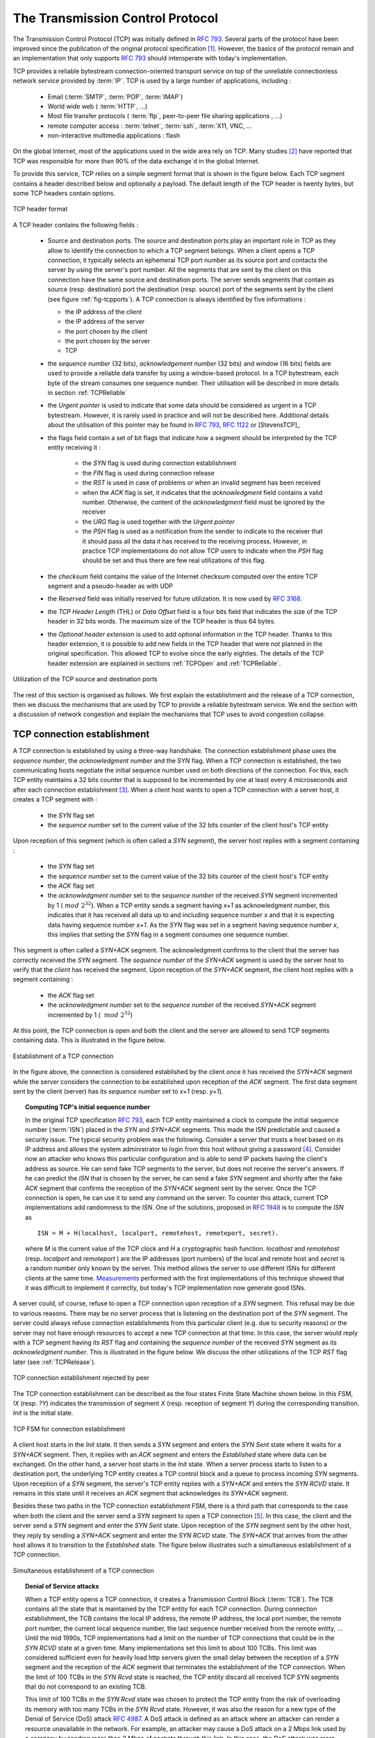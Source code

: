 .. Copyright |copy| 2010 by Olivier Bonaventure
.. This file is licensed under a `creative commons licence <http://creativecommons.org/licenses/by-sa/3.0/>`_


.. index:: TCP
.. _TCP:

The Transmission Control Protocol
#################################


The Transmission Control Protocol (TCP) was initially defined in :rfc:`793`. Several parts of the protocol have been improved since the publication of the original protocol specification [#ftcpspecs]_. However, the basics of the protocol remain and an implementation that only supports :rfc:`793` should interoperate with today's implementation.

TCP provides a reliable bytestream connection-oriented transport service on top of the unreliable connectionless network service provided by :term:`IP`. TCP is used by a large number of applications, including :

 - Email (:term:`SMTP`, :term:`POP`, :term:`IMAP`)
 - World wide web ( :term:`HTTP`, ...)
 - Most file transfer protocols ( :term:`ftp`, peer-to-peer file sharing applications , ...)
 - remote computer access : :term:`telnet`, :term:`ssh`, :term:`X11, VNC, ...
 - non-interactive multimedia applications : flash

On the global Internet, most of the applications used in the wide area rely on TCP. Many studies [#ftcpusage]_ have reported that TCP was responsible for more than 90% of the data exchange`d in the global Internet.

.. index:: TCP header
 
To provide this service, TCP relies on a simple segment format that is shown in the figure below. Each TCP segment contains a header described below and optionally a payload. The default length of the TCP header is twenty bytes, but some TCP headers contain options.

.. figure:: pkt/tcp.png
   :align: center
   :scale: 100

   TCP header format


A TCP header contains the following fields :

 - Source and destination ports. The source and destination ports play an important role in TCP as they allow to identify the connection to which a TCP segment belongs. When a client opens a TCP connection, it typically selects an ephemeral TCP port number as its source port and contacts the server by using the server's port number. All the segments that are sent by the client on this connection have the same source and destination ports. The server sends segments that contain as source (resp. destination) port the destination (resp. source) port of the segments sent by the client (see figure :ref:`fig-tcpports`). A TCP connection is always identified by five informations :

   - the IP address of the client
   - the IP address of the server
   - the port chosen by the client
   - the port chosen by the server
   - TCP

 - the `sequence number` (32 bits), `acknowledgement number` (32 bits) and `window` (16 bits) fields are used to provide a reliable data transfer by using a window-based protocol. In a TCP bytestream, each byte of the stream consumes one sequence number. Their utilisation will be described in more details in section :ref:`TCPReliable`
 - the `Urgent pointer` is used to indicate that some data should be considered as urgent in a TCP bytestream. However, it is rarely used in practice and will not be described here. Additional details about the utilisation of this pointer may be found in :rfc:`793`, :rfc:`1122` or [StevensTCP]_
 - the flags field contain a set of bit flags that indicate how a segment should be interpreted by the TCP entity receiving it : 

    - the `SYN` flag is used during connection establishment
    - the `FIN` flag is used during connection release
    - the `RST` is used in case of problems or when an invalid segment has been received
    - when the `ACK` flag is set, it indicates that the `acknowledgment` field contains a valid number. Otherwise, the content of the `acknowledgment` field must be ignored by the receiver
    - the `URG` flag is used together with the `Urgent pointer`
    - the `PSH` flag is used as a notification from the sender to indicate to the receiver that it should pass all the data it has received to the receiving process. However, in practice TCP implementations do not allow TCP users to indicate when the `PSH` flag should be set and thus there are few real utilizations of this flag. 

 - the `checksum` field contains the value of the Internet checksum computed over the entire TCP segment and a pseudo-header as with UDP
 - the `Reserved` field was initially reserved for future utilization. It is now used by :rfc:`3168`.
 - the `TCP Header Length` (THL) or `Data Offset` field is a four bits field that indicates the size of the TCP header in 32 bits words. The maximum size of the TCP header is thus 64 bytes.
 - the `Optional header extension` is used to add optional information in the TCP header. Thanks to this header extension, it is possible to add new fields in the TCP header that were not planned in the original specification. This allowed TCP to evolve since the early eighties. The details of the TCP header extension are explained in sections :ref:`TCPOpen` and :ref:`TCPReliable`.
 
.. _fig-tcpports:

.. figure:: svg/tcp-ports.png
   :align: center
   :scale: 70 

   Utilization of the TCP source and destination ports

The rest of this section is organised as follows. We first explain the establishment and the release of a TCP connection, then we discuss the mechanisms that are used by TCP to provide a reliable bytestream service. We end the section with a discussion of network congestion and explain the mechanisms that TCP uses to avoid congestion collapse.

.. Urgent pointer not discussed, rarely used, see http://www.ietf.org/id/draft-ietf-tcpm-urgent-data-00.txt for discussion, defined in :rfc:`793` and updated in :rfc:`1122`


.. _TCPOpen:

TCP connection establishment
============================

.. index:: TCP Connection establishment, TCP SYN, TCP SYN+ACK

A TCP connection is established by using a three-way handshake. The connection establishment phase uses the `sequence number`, the `acknowledgment number` and the `SYN` flag. When a TCP connection is established, the two communicating hosts negotiate the initial sequence number used on both directions of the connection. For this, each TCP entity maintains a 32 bits counter that is supposed to be incremented by one at least every 4 microseconds and after each connection establishment [#ftcpclock]_. When a client host wants to open a TCP connection with a server host, it creates a TCP segment with :

 - the `SYN` flag set
 - the `sequence number` set to the current value of the 32 bits counter of the client host's TCP entity

Upon reception of this segment (which is often called a `SYN segment`), the server host replies with a segment containing :

 - the `SYN` flag set
 - the `sequence number` set to the current value of the 32 bits counter of the client host's TCP entity
 - the `ACK` flag set
 - the `acknowledgment number` set to the `sequence number` of the received `SYN` segment incremented by 1 (:math:`~mod~2^{32}`). When a TCP entity sends a segment having `x+1` as acknowledgment number, this indicates that it has received all data up to and including sequence number `x` and that it is expecting data having sequence number `x+1`. As the `SYN` flag was set in a segment having sequence number `x`, this implies that setting the `SYN` flag in a segment consumes one sequence number.


This segment is often called a `SYN+ACK` segment. The acknowledgment confirms to the client that the server has correctly received the `SYN` segment. The `sequence number` of the `SYN+ACK` segment is used by the server host to verify that the `client` has received the segment. Upon reception of the `SYN+ACK` segment, the client host replies with a segment containing :

 - the `ACK` flag set
 - the `acknowledgment number` set to the `sequence number` of the received `SYN+ACK` segment incremented by 1 ( :math:`~mod~2^{32}`)

At this point, the TCP connection is open and both the client and the server are allowed to send TCP segments containing data. This is illustrated in the figure below. 

.. figure:: png/transport-fig-059-c.png
   :align: center
   :scale: 70 

   Establishment of a TCP connection

In the figure above, the connection is considered established by the client once it has received the `SYN+ACK` segment while the server considers the connection to be established upon reception of the `ACK` segment. The first data segment sent by the client (server) has its `sequence number` set to `x+1` (resp. `y+1`). 

.. index:: TCP Initial Sequence Number

.. topic:: Computing TCP's initial sequence number

 In the original TCP specification :rfc:`793`, each TCP entity maintained a clock to compute the initial sequence number (:term:`ISN`) placed in the `SYN` and `SYN+ACK` segments. This made the ISN predictable and caused a security issue. The typical security problem was the following. Consider a server that trusts a host based on its IP address and allows the system administrator to login from this host without giving a password [#frlogin]_. Consider now an attacker who knows this particular configuration and is able to send IP packets having the client's address as source. He can send fake TCP segments to the server, but does not receive the server's answers. If he can predict the `ISN` that is chosen by the server, he can send a fake `SYN` segment and shortly after the fake `ACK` segment that confirms the reception of the `SYN+ACK` segment sent by the server. Once the TCP connection is open, he can use it to send any command on the server. To counter this attack, current TCP implementations add randomness to the `ISN`. One of the solutions, proposed in :rfc:`1948` is to compute the `ISN` as ::
 
  ISN = M + H(localhost, localport, remotehost, remoteport, secret).

 where `M` is the current value of the TCP clock and `H` a cryptographic hash function. `localhost` and `remotehost` (resp. `localport` and `remoteport` ) are the IP addresses (port numbers) of the local and remote host and `secret` is a random number only known by the server. This method allows the server to use different ISNs for different clients at the same time. `Measurements <http://lcamtuf.coredump.cx/newtcp/>`_ performed with the first implementations of this technique showed that it was difficult to implement it correctly, but today's TCP implementation now generate good ISNs.

 
.. index:: TCP RST

A server could, of course, refuse to open a TCP connection upon reception of a `SYN` segment. This refusal may be due to various reasons. There may be no server process that is listening on the destination port of the `SYN` segment. The server could always refuse connection establishments from this particular client (e.g. due to security reasons) or the server may not have enough resources to accept a new TCP connection at that time. In this case, the server would reply with a TCP segment having its `RST` flag and containing the `sequence number` of the received `SYN` segment as its `acknowledgment number`. This is illustrated in the figure below. We discuss the other utilizations of the TCP `RST` flag later (see :ref:`TCPRelease`).

.. figure:: png/transport-fig-061-c.png
   :align: center
   :scale: 70 

   TCP connection establishment rejected by peer

The TCP connection establishment can be described as the four states Finite State Machine shown below. In this FSM, `!X` (resp. `?Y`) indicates the transmission of segment `X` (resp. reception of segment `Y`) during the corresponding transition. `Init` is the initial state. 

.. figure:: png/transport-fig-063-c.png
   :align: center
   :scale: 70 

   TCP FSM for connection establishment

A client host starts in the `Init` state. It then sends a `SYN` segment and enters the `SYN Sent` state where it waits for a `SYN+ACK` segment. Then, it replies with an `ACK` segment and enters the `Established` state where data can be exchanged. On the other hand, a server host starts in the `Init` state. When a server process starts to listen to a destination port, the underlying TCP entity creates a TCP control block and a queue to process incoming `SYN` segments. Upon reception of a `SYN` segment, the server's TCP entity replies with a `SYN+ACK` and enters the `SYN RCVD` state. It remains in this state until it receives an `ACK` segment that acknowledges its `SYN+ACK` segment.

Besides these two paths in the TCP connection establishment FSM, there is a third path that corresponds to the case when both the client and the server send a `SYN` segment to open a TCP connection [#ftcpboth]_. In this case, the client and the server send a `SYN` segment and enter the `SYN Sent` state. Upon reception of the `SYN` segment sent by the other host, they reply by sending a `SYN+ACK` segment and enter the `SYN RCVD` state. The `SYN+ACK` that arrives from the other host allows it to transition to the `Established` state. The figure below illustrates such a simultaneous establishment of a TCP connection.

.. figure:: png/transport-fig-062-c.png
   :align: center
   :scale: 70 

   Simultaneous establishment of a TCP connection


.. index:: SYN cookies, Denial of Service

.. topic:: Denial of Service attacks

 When a TCP entity opens a TCP connection, it creates a Transmission Control Block (:term:`TCB`). The TCB contains all the state that is maintained by the TCP entity for each TCP connection. During connection establishment, the TCB contains the local IP address, the remote IP address, the local port number, the remote port number, the current local sequence number, the last sequence number received from the remote entity, ... Until the mid 1990s, TCP implementations had a limit on the number of TCP connections that could be in the `SYN RCVD` state at a given time. Many implementations set this limit to about 100 TCBs. This limit was considered sufficient even for heavily load http servers given the small delay between the reception of a `SYN` segment and the reception of the `ACK` segment that terminates the establishment of the TCP connection. When the limit of 100 TCBs in the `SYN Rcvd` state is reached, the TCP entity discard all received TCP `SYN` segments that do not correspond to an existing TCB. 

 This limit of 100 TCBs in the `SYN Rcvd` state was chosen to protect the TCP entity from the risk of overloading its memory with too many TCBs in the `SYN Rcvd` state. However, it was also the reason for a new type of the Denial of Service (DoS) attack :rfc:`4987`. A DoS attack is defined as an attack where an attacker can render a resource unavailable in the network. For example, an attacker may cause a DoS attack on a 2 Mbps link used by a company by sending more than 2 Mbps of packets through this link. In this case, the DoS attack was more subtle. As a TCP entity discards all received `SYN` segments as soon as it has 100 TCBs in the `SYN Rcvd` state, an attacker simply had to send a few 100s of `SYN` segments every second to a server and never reply to the received `SYN+ACK` segments. To avoid being caught, attackers were of course sending these `SYN` segments with a different address than their own IP address [#fspoofing]_. On most TCP implementations, once a TCB entered the `SYN Rcvd` state, it remained in this state for several seconds, waiting for a retransmission of the initial `SYN` segment. This attack was later called a `SYN flood` attack and the servers of the ISP named panix were among the firsts to `be affected <http://memex.org/meme2-12.html>`_ by this attack.

 To avoid the `SYN flood` attacks, recent TCP implementations do not anymore enter the `SYN Rcvd` state upon reception of a `SYN segment`. Instead, they reply directly with a `SYN+ACK` segment and wait until the reception of a valid `ACK`. This implementation trick is only possible if the TCP implementation is able to verify that the received `ACK` segment acknowedges the `SYN+ACK` segment sent earlier without storing the initial sequence number of this `SYN+ACK` segment in a TCB. The solution to solve this problem, which is known as `SYN cookies <http://cr.yp.to/syncookies.html>`_ is to compute the 32 bits of the `ISN` as follows :

   - the high order bits contain a the low order bits of a counter that is incremented slowly
   - the low order bits contain a hash value computed over the local and remote IP addresses and ports and a random secret only known to the server
   
 The advantage of the `SYN cookies`_ is that by using them, the server does not need to create a :term:`TCB` upon reception of the `SYN` segment and can still check the returned `ACK` segment by recomputing the `SYN cookie`.


.. topic:: Retransmitting the first `SYN` segment

   As IP provides an unreliable connectionless service, the `SYN` and `SYN+ACK` segments sent to open a TCP connection could be lost. Current TCP implementations start a retransmission timer when then send the first `SYN` segment. This timer is often set to a three seconds for the first retransmission and then doubles after each retransmission :rfc:`2988`. TCP implementations also enforce a maximum number of retransmissions for the initial `SYN` segment.  


.. index:: TCP Options

As explained earlier, TCP segments may contain an optional header extension. In the `SYN` and `SYN+ACK` segments, these options are used to negotiate some parameters and the utilisation of extensions to the basic TCP specification. 

.. index:: TCP MSS, Maximum Segment Size, MSS

The first parameter which is negotiated during the establishment of a TCP connection is the Maximum Segment Size (:term:`MSS`). The MSS is the size of the largest segment that a TCP entity is able to process. According to :rfc:`879`, all TCP implementations must be able to receive TCP segments containing 536 bytes of payload. However, most TCP implementations are able to process larger segments. Such TCP implementations use the TCP MSS Option in the `SYN`/`SYN+ACK` segment to indicate the largest segment that are able to process. The MSS value indicates the maximum size of the payload of the TCP segments. The client (resp. server) stores in its :term:`TCB` the MSS value announced by the server (resp. the client).

Another utilisation of the TCP options during connection establishment is to enable TCP extensions. For example, consider :rfc:`1323` (that is discussed in :ref:`TCPReliable`). :rfc:`1323` defines TCP extensions to support timestamps and larger windows. If the client supports :rfc:`1323` it adds a :rfc:`1323` option to its `SYN` segment. If the server understands this :rfc:`1323` option and wishes to use it, it replies with an :rfc:`1323` option in the `SYN+ACK` segment and the extension defined in :rfc:`1323` is used throughout the TCP connection. Otherwise, if the server's `SYN+ACK` does not contain the :rfc:`1323` option, the client is not allowed to use this extension and the corresponding TCP header options throughout the TCP connection. TCP's option mechanism is flexible and it allows to extend TCP while maintaining compatibility with older implementations.

The TCP options are encoded by using a Type Length Value format where :

 - the first byte indicates the `type` of the option.
 - the second byte indicates the total length of the option (including the first two bytes) in bytes
 - the last bytes are specific for each type of option

:rfc:`793` defines the Maximum Segment Size (MSS) TCP option that must be understood by all TCP implementations. This option (type 2) has a length of 4 bytes and contains a 16 bits word that indicates the MSS supported by the sender of the `SYN` segment. The MSS option can only be used in TCP segments having the `SYN` flag set.

:rfc:`793` also defines two special options that must be supported by all TCP implementations. The first option is `End of option`. It is encoded as a single byte having value `0x00` and can be used to ensure that the TCP header extension ends on a 32 bits boundary. The `No-Operation` option, encoded as a single byte having value `0x01`, can be used when the TCP header extension contains several TCP options that should be aligned on 32 bits boundaries. All other options [#ftcpoptions]_ are encoded by using the TLV format. 

.. note:: The robustness principle

 The handling of the TCP options by TCP implementations is one of the many applications of the `robustness principle` which is usually attributed to `Jon Postel`_ and is often quoted as `"Be liberal in what you accept, and conservative in what you send"` :rfc:`1122`

 Concerning the TCP options, the robustness principle implies that a TCP implementation should be able to accept TCP options that it does not understand, in particular in received `SYN` segments, and that it should be able to parse any received segment without crashing, even if the segment contains an unknown TCP option. Furthermore, a server should not send in the `SYN+ACK` segment or later, options that have not been proposed by the client in the `SYN` segment.

.. _TCPRelease:

TCP connection release
======================

.. index:: TCP connection release

TCP, like most connection-oriented transport protocols, supports two types of connection release :

 - graceful connection release where each TCP user can release its own direction of data transfer
 - abrupt connection release where either one user closes both directions of data transfert or one TCP entity is forced to close the connection (e.g. because the remote host does not reply anymore or due to lack of resources)

.. _TCPReset:

The abrupt connection release mechanism is very simple and relies on a single segment having the `RST` bit set. A TCP segment containing the `RST` bit can be sent for the following reasons :

 - a non-`SYN` segment was received for a non-existing TCP connection :rfc:`793`
 - by extension, some implementations respond with an `RST` segment to a segment that is received on an existing connection but with an invalid header :rfc:`3360`. This causes the corresponding connection to be closed and has caused security attacks :rfc:`4953`
 - by extension, some implementations send an `RST` segment when they need to close an existing TCP connection (e.g. because there are not enough resources to support this connection or because the remote host is considered to be unreachable). Measurements have shown that this usage of TCP `RST` was widespread [AW05]_

When an `RST` segment is sent by a TCP entity, it should contain the current value of the `sequence number` for the connection (or 0 if it does not belong to any existing connection) and the `acknowledgement number` should be set to the next expected in-sequence `sequence number` on this connection.  

.. note:: TCP `RST` wars

 .. index:: Robustness principle
 
 TCP implementers should ensure that two TCP entities never enter in a TCP `RST` war where host `A` is sending a `RST` segment in response to a previous `RST` segment that was sent by host `B` in response to a TCP `RST` segment sent by host `A` ... To avoid such an infinite exchange of `RST` segments that do not carry data, a TCP entity is *never* allowed to send a `RST` segment in response to another `RST` segment. 


The normal way of terminating a TCP connection is by using the graceful TCP connection release. This mechanism uses the `FIN` flag of the TCP header and allows each host to release its own direction of data transfer. As for the `SYN` flag, the utilisation of the `FIN` flag in the TCP header consumes one sequence number. The figure :ref:`fig-tcprelease` shows the part of the TCP FSM that is used when a TCP connection is released. 


.. _fig-tcprelease:

.. figure:: png/transport-fig-067-c.png
   :align: center
   :scale: 70 

   FSM for TCP connection release

Starting from the `Established` state, there are two main paths through this FSM.

The first path is when the host receives a segment with sequence number `x` and the `FIN` flag set. The utilisation of the `FIN` flag indicates that the byte before `sequence number` `x` was the last byte of the byte stream sent by the remote host. Once all data have been delivered to the user, the TCP entity sends an `ACK` segment whose `ack` field is set to :math:`~(x+1)~mod~2^{32}` to acknowledge the `FIN` segment. The `FIN` segment is subject to the same retransmission mechanisms as a normal TCP segment. In particular, its transmission is protected by the retransmission timer. At this point, the TCP connection enters the `CLOSE\_WAIT` state. In this state, the host can still send data to the remote host. Once all its data have been sent, it sends a `FIN` segment and enter the `LAST\_ACK` state. In this state, the TCP entity waits for the acknowledgement of its `FIN` segment. It may still retransmit unacknowledged data segments e.g. if the retransmission timer expires. Upon reception of the acknowledgement for the `FIN` segment, the TCP connection is completely closed and its :term:`TCB` can be discarded. 

The second path is when the host decides first to send a `FIN` segment. In this case, it enters the `FIN_WAIT1` state. It this state, it can retransmit unacknowledged segments but cannot send new data segments. It waits for an acknowledgement of its `FIN` segment, but may receive a `FIN` segment sent by the remote host. In the first case, the TCP connection enters the `FIN\_WAIT2` state. In this state, new data segments from the remote host are still accepted until the reception of the `FIN` segment. The acknowledgement for this `FIN` segment is sent once all data received before the `FIN` segment have been delivered to the user and the connection enters the `TIME\_WAIT` state. In the second case, a `FIN` segment is received and the connection enters the `Closing` state once all data received from the remote host have been delivered to the user. In this state, no new data segments can be sent and the host waits for an acknowledgement of its `FIN` segment before entering the `TIME\_WAIT` state.

The `TIME\_WAIT` state is different from the other states of the TCP FSM. A TCP entity enters this state after having sent the last `ACK` segment on a TCP connection. This segment indicates to the remote host that all the data that it has sent have been correctly received and that it can safely release the TCP connection and discard the corresponding :term:`TCB`. After having sent the last `ACK` segment, a TCP connection enters the `TIME\_WAIT` and remains in this state during :math:`2*MSL` seconds. During this period, the TCB of the connection is maintained. This ensures that the TCP entity that sent the last `ACK` maintains enough state to be able to retransmit this segment if this `ACK` segment is lost and the remote host retransmits its last `FIN` segment or another one. The delay of :math:`2*MSL` seconds ensures that any duplicate segments on the connection would be handled correctly without causing the transmission of a `RST` segment. Without the `TIME\_WAIT` state and the :math:`2*MSL` seconds delay, the connection release would not be graceful when the last `ACK` segment is lost. 

.. note:: TIME\_WAIT on busy TCP servers

 The :math:`2*MSL` seconds delay in the `TIME\_WAIT` state is an important operationnal problem on servers having thousands of simultaneously opened TCP connections [FTY99]_. Consider for example a busy web server that processes 10.000 TCP connections every second. If each of these connections remains in the `TIME\_WAIT` state during 4 minutes, this implies that the server would have to maintain more than 2 millions TCBs at any time. For this reason, some TCP implementations prefer to perform an abrupt connection release by sending a `RST` segment to close the connection [AW05]_ and immediately discard the corresponding :term:`TCB`. However, if the `RST` segment is lost, the remote host continues to maintain a :term:`TCB` for a connection that does not exist anymore. This optimisation reduces the number of TCBs maintained by the host sending the `RST` segment but at the cost of possibly more processing on the remote host when the `RST` segment is lost.

.. tuning timewait http://publib.boulder.ibm.com/infocenter/wasinfo/v7r0/index.jsp?topic=/com.ibm.websphere.edge.doc/cp/admingd45.htm bad idea

.. note TCP RST attacks  Explain TCP reset and the risks of attacks rfc4953

.. _TCPReliable:

TCP reliable data transfer
==========================

The original TCP data transfer mechanisms were defined in :rfc:`793`. Based on the experience of using TCP on the growing global Internet, this part of the TCP specification has been updated and improved several times, always while preserving the backward compatibility with older TCP implementations. In this section, we review the main data transfer mechanisms used by TCP. 

TCP is a window-based transport protocol that provides a bi-directionnal byte stream service. This has several implications on the fields of the TCP header and the mechanisms used by TCP. The three fields of the TCP header are :

 - `sequence number`. TCP uses a 32 bits sequence number. The `sequence number` placed in the header of a TCP segment containing data is the sequence number of the first byte of the payload of the TCP segment.
 - `acknowledgement number`. TCP uses cumulative positive acknowledgements. Each TCP segment contains the `sequence number` of the next byte that the sender of the acknowledgement expects to receive from the remote host. In theory, the `acknowledgement number` is only valid if the `ACK` flag of the TCP header is set. In practice almost all [#fackflag]_ TCP segments have their `ACK` flag set.
 - `window`. a TCP receiver uses this 16 bits field to indicate the current size of its receive window expressed in bytes.

.. index:: Transmission Control Block

.. note:: The Transmission Control Block

 For each established TCP connection, a TCP implementation must maintain a Transmission Control Block (:term:`TCB`). A TCB contains all the information required to send and receive segments on this connection :rfc:`793`. This includes [#ftcpurgent]_ :

  - the local IP address
  - the remote IP address
  - the local TCP port number 
  - the remote TCP port number
  - the current state of the TCP FSM 
  - the `maximum segment size` (MSS) 
  - `snd.nxt` : the sequence number of the next byte in the byte stream (the first byte of a new data segment that you send use this sequence number)
  - `snd.una` : the earliest sequence number that has been sent but has not yet been acknowledged
  - `snd.wnd` : the current size of the sending window (in bytes)
  - `rcv.nxt` : the sequence number of the next byte that is expected to be received from the remote host
  - `rcv.wnd` : the current size of the receive window advertised by the remote host
  - `sending buffer` : a buffer used to store all unacknowledged data
  - `receiving buffer` : a buffer to store all data received from the remote host that has not yet been delivered to the user. Data may be stored in the `receiving buffer` because either it was not received in sequence or because the user is too slow to process it  


The original TCP specification can be categorised as a transport protocol that provides a byte stream service and uses `go-back-n`. 

To send new data on an established connection, a TCP entity performs the following operations on the corresponding TCB. It first checks that the `sending buffer` does not contain more data than the receive window advertised by the remote host (`rcv.wnd`). If the window is not full, up to `MSS` bytes of data are placed in the payload of a TCP segment. The `sequence number` of this segment is the sequence number of the first byte of the payload. It is set to the first available sequence number : `snd.nxt` and `snd.nxt` is incremented by the length of the payload of the TCP segment. The `acknowledgement number` of this segment is set to the current value of `rcv.nxt` and the `window` field of the TCP segment is computed based on the current occupancy of the `receiving buffer`. The data is kept in the `sending buffer` in case it needs to be retransmitted later.

When a TCP segment with the `ACK` flag set is received, the following operations are performed. `rcv.wnd` is set to the value of the `window` field of the received segment. The `acknowledgement number` is compared to `snd.una`. The newly acknowledged data is remove from the `sending buffer` and `snd.una` is updated. If the TCP segment contained data, the `sequence number` is compared to `rcv.nxt`. If they are equal, the segment was received in sequence and the data can be delivered to the user and `rcv.nxt` is updated. The contents of the `receiving buffer` is checked to see whether other data already present in this buffer can be delivered in sequence to the user. If so, `rcv.nxt` is updated again. Otherwise, the segment's payload is placed in the `receiving buffer`.

Segment transmission strategies
-------------------------------

.. index:: Nagle algorithm

In a transport protocol such as TCP that offers a bytestream, a practical issue that was left as an implementation choice in :rfc:`793` is to decide when a new TCP segment containing data must be sent. There are two simple and extreme implementation choices. The first implementation choice is to send a TCP segment as soon as the user has requested the transmission of some data. This allows TCP to provide a low delay service. However, if the user is sending data one byte at a time, TCP woulld place each user byte in a segment containing 20 bytes of TCP header [#fnagleip]_. This is a huge overhead that is not acceptable in wide area networks. A second simple solution would be to only transmit a new TCP segment once the user has produced MSS bytes of data. This solution reduces the overhead, but at the cost of a potentially very high delay. 

An elegant solution to this problem was proposed by John Nagle in :rfc:`896`. John Nagle observed that the overhead caused by the TCP header was a problem in wide area connections, but less in local area connections where the available bandwidth is usually higher. He proposed the following rules to decide to send a new data segment when a new data has been produced by the user or a new ack segment has been received ::

  if rcv.wnd>= MSS and len(data) >= MSS :
    send one MSS-sized segment
  else
    if there are unacknowledged data:
      place data in buffer until acknowledgement has been received
    else
      send one TCP segment containing all buffered data

The first rule ensures that a TCP connection used for bulk data transfer always sends full TCP segments. The second rule sends one partially filled TCP segment every round-trip-time.
 
.. index:: packet size distribution

This algorithm, called the Nagle algorithm, takes a few lines of code in all TCP implementations. These lines of code have a huge impact on the packets that are exchanged in TCP/IP networks. Researchers have analysed the distribution of the packet sizes by capturing and analysing all the packets passing through a given link. These studies have shown several important results :

  - in TCP/IPv4 networks, a large fraction of the packets are TCP segments that contain only an acknowledgement. These packets usually account for 40-50% of the packets passing through the studied link
  - in TCP/IPv4 networks, most of the bytes are exchanged in long packets, usually packets containing up to 1460 bytes of payload which is the default MSS for hosts attached to an Ethernet network, the most popular type of LAN

The figure below provides a distribution of the packet sizes measured on a link. It shows a three-modal distribution of the packet size. 50% of the packets contain pure TCP acknowledgements and occupy 40 bytes. About 20% of the packets contain about 500 bytes [#fmss500]_ of user data and 12% of the packets contain 1460 bytes of user data. However, most of the user data is transported in large packets. This packet size distribution has implications on the design of routers as we discuss in the next chapter.

.. figure:: png/transport-fig-079-c.png
   :align: center
   :scale: 70 

   Packet size distribution in the Internet 

`Recent measurements <http://www.caida.org/research/traffic-analysis/pkt_size_distribution/graphs.xml>`_ indicate that these packet size distributions are still valid in today's Internet, although the packet distribution tends to become bimodal with small packets corresponding to TCP pure acks (40-64 bytes depending on the utilisation of TCP options) and large 1460-bytes packets carrying most of the user data. 



.. index:: large window

TCP windows
-----------

From a performance viewpoint, one of the main limitations of the original TCP specification is the 16 bits `window` field in the TCP header. As this field indicates the current size of the receive window in bytes, it limits the TCP receive window at 65535 bytes. This limitation was not a severe problem when TCP was designed since at that time high-speed wide area networks offered a maximum bandwidth of 56 kbps. However, in today's network, this limitation is not acceptable anymore. The table below provides the rough [#faveragebandwidth]_ maximum throughput that can be achieved by a TCP connection with a 64 KBytes window in function of the connection's round-trip-time 

======== ==================  
 RTT     Maximum Throughput  
======== ==================  
1 msec   524 Mbps
10 msec  52.4 Mbps
100 msec 5.24 Mbps
500 msec 1.05 Mbps
======== ==================  

To solve this problem, a backward compatible extension that allows TCP to use larger receive windows was proposed in :rfc:`1323`. Today, most TCP implementations support this option. The basic idea is that instead of storing `snd.wnd` and `rcv.wnd` as 16 bits integers in the :term:`TCB`, they should be stored as 32 bits integers. As the TCP segment header only contains 16 bits to place the window field, it is impossible to copy the value of `snd.wnd` in each sent TCP segment. Instead the header contains `snd.wnd >> S` where `S` is the scaling factor ( :math:`0 \le S \le 14`) negotiated during connection establishment. The client adds its proposed scaling factor as a TCP option in the `SYN` segment. If the server supports :rfc:`1323`, it places in the `SYN+ACK` segment the scaling factor that it uses when advertising its own receive window. The local and remote scaling factors are included in the :term:`TCB`. If the server does not support :rfc:`1323`, it ignores the received option and no scaling is applied. 

By using the window scaling extensions defined in :rfc:`1323`, TCP implementations can use a receive buffer of up to 1 GByte. With such a receive buffer, the maximum throughput that can be achieved by a single TCP connection becomes :

======== ==================  
 RTT     Maximum Throughput  
======== ==================  
1 msec   8590 Gbps
10 msec  859 Gbps
100 msec 86 Gbps
500 msec 17 Gbps
======== ==================  

These throughputs are acceptable in today's networks. However, there are already servers having 10 Gbps interfaces... Early TCP implementations had fixed receiving and sending buffers [#ftcphosts]_. Today's high performance implementations are able to automatically adjust the size of the sending and receiving buffer to better support high bandwidth flows [SMM1998]_

.. index::retransmission timer, round-trip-time, timestamp option

TCP's retransmission timeout
----------------------------

In a go-back-n transport protocol such as TCP, the retransmission timeout must be correctly set in order to achieve good performance. If the retransmission timeout expires too early, then bandwith is wasted by retransmitting segments that have been already correctly received. If the retransmission timeout expires too late, then bandwidth is wasted because the sender is idle waiting for the expiration of its retransmission timeout.

A good setting of the retransmission timeout clearly depends on an accurate estimation of the round-trip-time on each TCP connection. The round-trip-time differs between TCP connections, but may also change during the lifetime of a single connection. For example, the figure below shows the evolution of the round-trip-time  between two hosts during a period of 45 seconds.

.. figure:: png/transport-fig-070-c.png
   :align: center
   :scale: 70 

   Evolution of the round-trip-time between two hosts 


The easiest solution to measure the round-trip-time on a TCP connection is to measure the delay between the transmission of a data segment and the reception of a corresponding acknowledgement [#frttmes]_. As illustrated in the figure below, this measurement works well when there are no segment losses.

.. figure:: png/transport-fig-072-c.png
   :align: center
   :scale: 70 

   How to measure the round-trip-time ? 


However, when a data segment is lost, as illustrated in the bottom part of the figure, the measurement is ambiguous as the sender cannot determine whether the received acknowledgement was triggered by the first transmission of segment `123` or its retransmission. Using incorrect round-trip-time estimations could lead to incorrect values of the retransmission timeout. For this reason, Phil Karn and Craig Partridge proposed in [KP91]_ to ignore the round-trip-time measurements performed during retransmissions.

To avoid this ambiguity in the estimation of the round-trip-time when segments are retransmitted, recent TCP implementations rely on the `timestamp option` defined in :rfc:`1323`. This option allows a TCP sender to place two 32 bits timestamps in each TCP segment that it sends. The first timestamp, TS Value (`TSval`) is chosen by the sender of the segment. It could for example be the current value of its real-time clock [#ftimestamp]_. The second value, TS Echo Reply (`TSecr`), is the last `TSval` that was received from the remote host and stored in the :term:`TCB`. The figure below shows how the utilization of this timestamp option allows the disembiguate the round-trip-time measurement when there are retransmissions.
  
.. figure:: png/transport-fig-073-c.png
   :align: center
   :scale: 70  

   Disembiguating round-trip-time measurements with the :rfc:`1323` timestamp option 

Once the round-trip-time measurements have been collected for a given TCP connection, the TCP entity must compute the retransmission timeout. As the round-trip-time measurements may change during the lifetime of a connection, the retransmission timeout may also change. At the beginning of a connection [#ftcbtouch]_ , the TCP entity that sends a `SYN` segment does not know the round-trip-time to reach the remote host and the initial retransmission timeout is usually set to 3 seconds :rfc:`2988`. 


The original TCP specification proposed in :rfc:`793` to include two additional variables in the TCB : 

 - `srtt` : the smoothed rount-trip-time computed as :math:`srrt=(\alpha \times srtt)+( (1-\alpha) \times rtt)` where `rtt` is the round-trip-time measured according to the above procedure and :math:`\alpha` a smoothing factor (e.g. 0.8 or 0.9)
 - `rto` : the retransmission timeout is computed as :math:`rto=min(60,max(1,\beta \times srtt))` where :math:`\beta` is used to take into account the delay variance (value : 1.3 to 2.0). The `60` and `1` constants are used to ensure that the `rto` is not larger than one minute nor smaller than 1 second.
    
However, in practice, this computation for the retransmission timeout did not work well. The main problem was that the computed `rto` did not correctly take into account the variations in the measured round-trip-time. `Van Jacobson` proposed in his seminal paper [Jacobson1988]_ an improved algorithm to compute the `rto` and implemented it in the BSD Unix distribution. This algorithm is now part of the TCP standard :rfc:`2988`.

Jacobson's algorithm uses two state variables, `srtt` the smoothed `rtt` and `rttvar` the estimation of the variance of the `rtt` and two parameters : :math:`\alpha` and :math:`\beta`. When a TCP connection starts, the first `rto` is set to `3` seconds. When a first estimation of the `rtt` is available, the `srtt`, `rttvar` and `rto` are computed as ::

  srtt=rtt
  rttvar=rtt/2
  rto=srtt+4*rttvar


Then, when other rtt measurements are collected, `srtt` and `rttvar` are updated as follows :

   :math:`rttvar=(1-\beta) \times rttvar + \beta \times |srtt - rtt|`

   :math:`srtt=(1-\alpha) \times srtt + \alpha \times rtt`
 
   :math:`rto=srtt + 4 \times rttvar`

The proposed values for the parameters are :math:`\alpha=\frac{1}{8}` and :math:`\beta=\frac{1}{4}`. This allows a TCP implementation implemented in the kernel to perform the `rtt` computation by using shift operations instead of the more costly floating point operations [Jacobson1988]_. The figure below illustrates the computation of the `rto` upon `rtt` changes.


.. figure:: png/transport-fig-071-c.png
   :align: center
   :scale: 70 

   Example computation of the `rto`

 
Advanced retransmission strategies
----------------------------------

.. index:: exponential backoff
 
The default go-back-n retransmission strategy was defined in :rfc:`793`. When the retransmission timer expires, TCP retransmits the first unacknowledged segment (i.e. the one having sequence number `snd.una`). After each expiration of the retransmission timeout, :rfc:`2988` recommends to double the value of the retransmission timout. This is called an `exponential backoff`. This doubling of the retransmission timeout after a retransmission was include in TCP to deal with issues including network/receiver overload and incorrect initial estimations of the retransmission timeout. If the same segment is retransmitted several times, the retransmission timeout is doubled after every retransmission until it reaches a configured maximum. :rfc:`2988` suggests a maximum retransmission timeout of at least 60 seconds. Once the retransmission timeout reaches this configured maximum, the remote host is considered to be unreachable and the TCP connection is closed.


.. index:: delayed acknowledgements

This retransmission strategy has been refined based on the experience of using TCP on the Internet. The first refinement was a clarification of the strategy used to send acknowledgements. As TCP uses piggybacking, the easiest and less costly method to send acknowledgements is to place them in the data segments sent in the other direction. However, few application layer protocols exchange data in both directions at the same time and thus this method rarely works. For an application that is sending data segments in one direction only, the remote TCP entity returns empty TCP segments whose only useful information is their acknowledgement number. This may cause a large overhead in wide area network if a pure `ACK` segment is sent in response to each received data segment. Most TCP implementations use a `delayed acknowledgement` strategy. This strategy ensures that piggybacking is used when possible and otherwise pure `ACK` segments are sent for every second received data segments when there are no losses. When there are losses or reordering, `ACK` segments are more important for the sender and they are sent immediately :rfc:`813` :rfc:`1122`. This strategy relies on a new timer with a short delay (e.g. 50 milliseconds) and one additional flag in the TCB. It can be implemented as follows ::

  reception of a data segment:
     if pkt.seq==rcv.nxt:   # segment received in sequence
     	if delayedack : 
	   send pure ack segment
	   cancel acktimer
	   delayedack=False
	else:
	   delayedack=True
	   start acktimer
     else:			# out of sequence segment
     	send pure ack segment
        if delayedack:
	   delayedack=False
	   cancel acktimer 	   			

  transmission of a data segment:  # piggyback ack
     if delayedack:
     	delayedack=False
        cancel acktimer
 
  acktimer expiration:
     send pure ack segment
     delayedack=False

Due to this delayed acknowledgement strategy, during a bulk transfer, a TCP implementation usually acknowledges every second received TCP segment.

The default go-back-n retransmission strategy used by TCP has the advantage of being simple to implement, in particular on the receiver side, but when there are losses, a go-back-n strategy provides a lower performance than a selective repeat strategy. The TCP developpers have designed several extensions to TCP to allow it to use a selective repeat strategy while maintaining backward compatibility with older TCP implementations. These TCP extensions assume that the receiver is able to buffer the segments that it receives out-of-sequence. 

.. index:: TCP fast retransmit

The first extension that was proposed is the fast retransmit heuristics. This extension can be implemented on TCP senders and thus not require any change to the protocol. It only assumes that the TCP receiver is able to buffer out-of-sequence segments. 

From a performance viewpoint, one issue with the TCP's `retransmission timeout` is that when there are isolated segment losses, the TCP sender often remains idle waiting for the expiration of its retransmission timeouts. Such isolated losses are frequent in the global Internet [Paxson99]_.  A heuristic to deal with isolated losses without waiting for the expiration of the retransmission timeout has been included in many TCP implementations since the early 1990s. To understand this heuristic, let us consider the figure below that shows the segments exchanged over a TCP connection when an isolated segment is lost.

.. figure:: png/transport-fig-074-c.png 
   :align: center
   :scale: 70 

   Detecting isolated segment losses

As shown above, when an isolated segment is lost the sender receives several `duplicate acknowledgements` since the TCP receiver immediately sends a pure acknowledgement when it receives an out-of-sequence segment. A duplicate acknowledgement is an acknowledgement that contains the same `acknowledgement number` as a previous segment. A single duplicate acknowledgement does not necessarily imply that a segment was lost as a simple reordering of the segments may cause duplicate acknowledgements as well. Measurements  [Paxson99]_ have shown that segment reordering is frequent in the Internet. Based on these observations, the `fast retransmit` heuristics has been included in most TCP implementations. It can be implemented as follows ::

   ack arrival:
       if tcp.ack==snd.una:    # duplicate acknowledgement
       	  dupacks++
	  if dupacks==3:
	     retransmit segment(snd.una)
       else:
	  dupacks=0
	  # process acknowledgement


This heuristic requires an additional variable in the TCB (`dupacks`). Most implementations set the default number of duplicate acknowledgements that trigger a retransmission to 3. It is now part of the standard TCP specification :rfc:`2581`. The `fast retransmit` heuristics improves the TCP performance provided that isolated segments are lost and the current window is large enough to allow the sender to send three duplicate acknowledgements

The figure below illustrates the operation of the `fast retransmit` heuristic.

.. figure:: png/transport-fig-075-c.png 
   :align: center
   :scale: 70 

   TCP fast retransmit heuristics


.. index:: TCP selective acknowledgements, TCP SACK

When losses are not isolated or when the windows are small, the performance of the `fast retransmit` heuristics decreases. In such environments, it is necessary to allow a TCP sender to use a selective repeat strategy instead of the default go-back-n strategy. Implementing selective-repeat requires a change to the TCP protocol as the receiver needs to be able to inform the sender of the out-of-order segments that it has already received. This can be done by using the Selective Acknowledgements (SACK) option defined in :rfc:`2018`. This TCP option is negotiated during the establishment of a TCP connection. If both TCP hosts support the option, SACK blocks can be attached by the receiver to the segments that it sends. SACK blocks allow a TCP receiver to indicate the blocks of data that it has received correctly but out of sequence. The figure below illustrates the utilisation of the SACK blocks.

.. figure:: png/transport-fig-076-c.png 
   :align: center
   :scale: 70 

   TCP selective acknowledgements

A SACK option contains one or more blocks. A block corresponds to all the sequence numbers between the `left edge` and the `right edge` of the block. The two edges of the block are encoded as 32 bits numbers (the same size as the TCP sequence number) in a SACK option. As the SACK option contains one byte to encode its type and one byte for its length, a SACK option containing `b` blocks is encoded as a sequence of :math:`2+8 \times b` bytes. In practice, the size of the SACK option can be problematic as the optional TCP header extension cannot be longer than 44 bytes. As the SACK option is usually combined with the :rfc:`1323` timestamp extension, this implies that a TCP segment cannot usually contain more than three SACK blocks. This limitation implies that a TCP receiver cannot always place in the SACK option that it sends information about all the received blocks.

To deal with the limited size of the SACK option, a TCP receiver that has currently more than 3 blocks inside its receiving buffer must select the blocks that it places in the SACK option. A good heuristic is to put in the SACK option the blocks that have changed the most recently as the sender is likely already aware of the older blocks. 

When a sender receives a SACK option that indicates a new block and thus a new possible segment loss, it usually does not retransmit the missing segment(s) immediately. To deal with reordering, a TCP sender can use a heuristic similar to `fast retransmit` by retransmitting a gap only once it has received three SACK options indicating this gap. It should be noted that the SACK option does not supersede the `acknowledgement number` of the TCP header. A TCP sender can only remove data from its sending buffer once they have been acknowledged by TCP's cumulative acknowledgements. This design was chosen for two reasons. First, it allows the receiver to discard parts of its receiving buffer when it is running out of memory without loosing data. Second, as the SACK option is not transmitted reliably, the cumulative acknowledgements are still required to deal with losses of `ACK` segments carrying only SACK information. Thus, the SACK option only serves as a hint to allow the sender to optimise its retransmissions.

.. oldnote:: Protection agains wrapped sequence numbers
  
.. todo

.. Many researchers have worked on techniques to improve the data transfer mechanisms used by TCP. 



.. _TCPCongestion:

TCP congestion control
----------------------

In the previous sections, we have explained the mechanisms that TCP uses to deal with transmission errors and segment losses. In an heterogeneous network such as the Internet or enterprise IP networks, endsystems have very different performances. Some endsystems are highend servers attached to 10 Gbps links while others are mobile devices attached to a very low bandwidth wireless link. Despite of this huge difference in terms of performance, the mobile device should be able to efficiently exchange segments with the highend server.

.. index:: TCP self clocking

To better understand this problem, let us consider the scenario shown in the figure below where a server (`A`) attached to a `10 Mbps` link is sending TCP segments to a laptop (`C`) attached to a `2 Mbps` link.

.. figure:: svg/tcp-2mbps.png 
   :align: center
   :scale: 70 

   TCP over heterogenous links 

In this network, the TCP segments sent by the server reach router `R1`. `R1` forward the segments towards router `R2`. Router `R2` can potentially receive segments at `10 Mbps`, but it can only forward them at `2 Mbps` to host `C`.  Router `R2` contains buffers that allow it to store the packets that cannot be immediately forwarded to their destination. To understand the operation of TCP in this environment, let us consider a simplified model of this network where host `A` is attached to a `10 Mbps` link to a queue that represents the buffers of router `R2`. This queue is emptied at a rate of `2 Mbps`.


.. figure:: svg/tcp-self-clocking.png 
   :align: center
   :scale: 70 

   TCP self clocking


Let us consider that host `A` uses a window of three segments. It thus sends three back-to-back segments at `10 Mbps` and then waits for an acknowledgement. Host `A` stops sending segments when its window is full. These segments reach the buffers of router `R2`. The first segment stored in this buffer is sent by router `R2` at a rate of `2 Mbps` to the destination host. Upon reception of this segment, the destination sends an acknowledgement. This acknowledgement allows host `A` to transmit a new segment. This segment is stored in the buffers of router `R2` while it is transmitting the second segment that was sent by host `A`... Thus, after the transmission of the first window of segments, TCP sends one data segment after the reception of each acknowledgement returned by the destination [#fdelack]_ . In practice, the acknowledgements sent by the destination serve as a kind of `clock` that allows the sending host to adapt its transmission rate to the rate at which segments are received by the destination. This `TCP self-clocking` is the first mechanism that allows TCP to adapt to heterogeneous networks [Jacobson1988]_. It depends on the availability of buffers to store the segments that have been sent by the sender but have not yet been transmitted to the destination.


However, TCP is not always used in this environement. In the global Internet, TCP is used in networks where a large number of hosts send segments to a large number of receivers. For example, let us consider the network depicted below that is similar to the one discussed in [Jacobson1988]_ and :rfc:`896`. In this network, we assume that the buffers of the router are infinite to ensure that no packet is lost.

.. index:: congestion collapse

.. figure:: png/transport-fig-083-c.png 
   :align: center
   :scale: 70 

   The congestion collapse problem



If many TCP senders are attached to the left part of the network above, they all send a window full of segments. These segments are stored in the buffers of the router before being transmitted towards their destination. If there are many senders on the left part of the network, the occupancy of the buffers quickly grows. A consequence of the buffer occupancy is that the round-trip-time, measured by TCP, between the sender and the receiver increases. Consider a network where 10.000 bits segments are sent. When the buffer is empty, such a segment requires 1 millisecond to be transmitted on the `10 Mbps` link and 5 milliseconds to be the transmitted on the `2 Mbps` link. Thus, the round-trip-time measured by TCP is roughly 6 milliseconds if we ignore the propagation delay on the links. Most routers manage their buffers as a FIFO queue [#ffifo]_. If the buffer contains 100 segments, the round-trip-time becomes :math:`1+100 \times 5+ 5` milliseconds as a new segment are only transmitted on the `2 Mbps` link once all previous segments have been transmitted. Unfortunately, TCP uses a retransmission timer and performs `go-back-n` to recover from tranmission errors. If the buffer occupancy is high, TCP assumes that some segments have been lost and retransmits a full window of segments. This increases the occupancy of the buffer and the delay through the buffer... Furthermore, the buffer may store and send on the low bandwidth links several retransmissions of the same segment. This problem is called `congestion collapse`. It occured several times in the late 1980s. For example, [Jacobson1988]_ notes that in 1986, the useable bandwidth of a 32 Kbits link dropped to 40 bits per second due to congestion collapse [#foldtcp]_ !

The `congestion collapse` is a problem that faces all heterogenous networks. Different mechanisms have been proposed in the scientific literature to avoid or control network congestion. Some of them have been implemented and deployed in real networks. To understand this problem in more details, let us first consider a simple network with two hosts attached to a high bandwidth link that are sending segments to destination `C` attached to a low bandwidth link as depicted below.

.. figure:: svg/congestion-problem.png 
   :align: center
   :scale: 70 

   The congestion problem

To avoid `congestion collapse`, the hosts must regulate their transmission rate [#fcredit]_ by using a `congestion control` mechanism. Such a mechanism can be implemented in the transport layer or in the network layer. In TCP/IP networks, it is implemented in the transport layer, but other technologies such as `Asynchronous Transfert Mode (ATM)` or `Frame Relay` include congestion control mechanisms in lower layers.

.. index:: Fairness, max-min fairness

Let us first consider the simple problem of a set of :math:`i` hosts that share a single bottleneck link as shown in the example above. In this network, the congestion control scheme must achieve the following objectives [CJ1989]_ :

 #. The congestion control scheme must `avoid congestion`. in practice, this means that the bottleneck link cannot be overloaded. If :math:`r_i(t)` is the transmission rate allocated to host :math:`i` at time :math:`t` and :math:`R` the bandwidth of the bottleneck link, then the congestion control scheme should ensure that, on average, :math:`\forall{t} \sum{r_i(t)} \le R`. 
 #. The congestion control scheme must be `efficient`. The bottleneck link is usually both a shared and an expensive resource. Usually, bottleneck links are wide area links that are much more expensive to upgrade than the local area networks. The congestion control scheme should ensure that such links are efficiently used. Mathematically, the control scheme should ensure that :math:`\forall{t} \sum{r_i(t)} \approx R`.
 #. The congestion control scheme should be `fair`. Most congestion schemes aim at achieving `max-min fairness`. An allocation of transmission rates to sources is said to be `max-min fair` if :
  - no link in the network is congested 
  - the rate allocated to source :math:`j` cannot be increased without decreasing the rate allocated to a source :math:`i` whose allocation is smaller than the rate allocated to source :math:`j` [Leboudec2008]_ .  

Depending on the network, a `max-min fair allocation` may not always exist. In practice, `max-min fairness` is an ideal objective that cannot necessarily be achieved. When there is a single blottlneck link as in the example above, `max-min fairness` implies that each source should be allocated the same transmission rate.

To visualise the different rate allocations, it is useful to consider the graph shown below. In this graph, we plot on the `x-axis` (resp. `y-axis`) the rate allocated to host `B` (resp. `A`). A point in the graph :math:`(r_B,r_A)` Corresponds to a possible allocation of the transmission rates. Since there is a `2 Mbps` bottleneck link in this network, the graph can be divided in two regions. The  lower left part of the graph contains all allocations :math:`(r_B,r_A)` that are such that the bottleneck link is not congested (:math:`r_A+r_B<2`). The right border of this region is the `efficiency line`, i.e. the set of allocations that completely utilise the bottleneck link (:math:`r_A+r_B=2`). Finally, the `fairness line` is the set of fair allocations. 

.. figure:: png/transport-fig-092-c.png 
   :align: center
   :scale: 70 

   Possible allocated transmission rates

As shown in the graph above, a rate allocation may be fair but not efficient (e.g. :math:`r_A=0.7,r_B=0.7`), fair and efficient ( e.g. :math:`r_A=1,r_B=1`) or efficient but not fair (e.g. :math:`r_A=1.5,r_B=0.5`). Ideally, the allocation should be both fair and efficient. Unfortunately, maintaining such an allocation with fluctuations in the number of flows that use the network is a challenging problem. Furthermore, might be several thousands of TCP connections or more that pass through the same link [#fflowslink]_.

To deal with these fluctuations in the demand that result in fluctuations in the available bandwidth, computer networks use a congestion control scheme. This congestion control scheme should achieve the three objectives listed above. Some congestion control schemes rely on a close cooperation between the endhosts and the routers while others are mainly implemented on the endhosts with limited support from the routers. 

A congestion control scheme can be modelled as an algorithm that adapts the transmission rate (:math:`r_i(t)`) of host :math:`i` based on the feedback received from the network. Different types of feedbacks are possible. The simplest scheme is a binary feedback [CJ1989]_  [Jacobson1988]_ where the hosts simply learn whether the network is congested or not. Some congestion control schemes allow the network to regularly send an allocated transmission rate in Mbps to each host [BF1995]_. 


.. index:: Additive Increase Multiplicative Decrease (AIMD)

Let us focus on the binary feedback scheme which is today the most widely used. Intuitively, the congestion control scheme should decrease the transmission rate of a host when congestion has been detected in the network to avoid congestion collapse. Furthermore, the hosts should increase their transmission rate when the network is not congested. Otherwise, the hosts would not be able to efficiently utilise the network. The rate allocated to each host fluctuates with time depending on the feedback received from the network. The figure below illustrates the evolution of the transmission rates allocated to two hosts in our simple network. Initially, two hosts have a low allocation, but this is not efficient. The allocations increase until the network becomes congested. At this point, the hosts decrease their transmission rate to avoid congestion collapse. If the congestion control scheme works well, after some time the allocations should become both fair and efficient.

.. figure:: png/transport-fig-093-c.png 
   :align: center
   :scale: 70 

   Evolution of the transmission rates 


Various types of rate adaption algorithms are possible. `Dah Ming Chiu`_ and `Raj Jain`_ have analysed in [CJ1989]_ different types of algorithms that can be used by a source to adapt its transmission rate to the feedback received from the network. Intuitively, such a rate adaptation algorithm increases the transmission rate when the network is not congested (ensure that the network is efficiently used) and decrease the transmission rate when the network is congested (to avoid congestion collapse).

The simplest form of feedback that the network can send to a source is a binary feedback (the network is congested or not congested). In this case, a `linear` rate adaptation algorithm can be expressed as :

 - :math:`rate(t+1)=\alpha_C + \beta_C rate(t)` when the network is congested
 - :math:`rate(t+1)=\alpha_N + \beta_N rate(t)` when the network is *not* congested

With a linear adaption algorithm, :math:`\alpha_C,\alpha_N, \beta_C` and :math:`\beta_N` are constants. 
The analysis of [CJ1989]_ shows that to be fair and efficient, such a binary rate adaption mechanism must rely on `Additive Increase and Multiplicative Decrease`. When the network is not congested, the hosts should slowy increase their transmission rate (:math:`\beta_N=1~and~\alpha_N>0`). When the network is congested, the hosts must multiplicatively decrease their transmission rate (:math:`\beta_C < 1~and~\alpha_C = 0`). Such an AIMD rate adapation algorithm can be implemented by the pseudocode below ::

 # Additive Increse Multiplicative Decrease	
 if congestion :
    rate=rate*betaC    # multiplicative decrease, betaC<1
 else
    rate=rate+alphaN    # additive increase, v0>0


.. note:: Which binary feedback ?

 Two types of binary feedback are possible in computer networks. A first solution is to rely on implicit feedback. This is the solution chosen for TCP. TCP's congestion control scheme [Jacobson1988]_ does not require any cooperation from the router. It only assumes that they use buffers and that they discard packets when there is congestion. TCP uses the segment losses as an indication of congestion. When there are no losses, the network is assumed to be not congested. This implies that congestion is the main cause of packet losses. This is true in wired networks, but unfortunately not always true in wireless networks. 
 Another solution is to rely on explicit feedback. This is the solution proposed in the DECBit congestion control scheme [RJ1995]_ and used in Frame Relay and ATM networks. This explicit feedback can be implemented in two ways. A first solution would be to define a special message that could be sent by routers to hosts when they are congested. Unfortunately, generating such messages may increase the amount of congestion in the network. Such a congestion indication packet is thus discouraged :rfc:`1812`. A better approach is to allow the intermediate routers to indicate, in the packets that they forward, their current congestion status. A binary feedback can be encoded by using one bit in the packet header. With such a scheme, congested routers set a special bit in the packets that they forward while non-congested routers leave this bit unmodified. The destination host returns the congestion status of the network in the acknowledgements that it sends. Details about such a solution in IP networks may be found in :rfc:`3168`. Unfortunately, as of this writing, this solution is still not deployed despite its potential benefits.


.. todo provide illustrations with simulations


The TCP congestion control scheme was initially proposed by `Van Jacobson`_ in [Jacobson1988]_. The current specification may be found in :rfc:`5681`. TCP relies on `Additive Increase and Multiplicative Decrease (AIMD)`. To implement :term:`AIMD`, a TCP host must to control its transmission rate. A first approach would be to use timers and adjust their expiration times in function of the rate imposed by :term:`AIMD`. Unfortunately, maintaining such timers for a large number of TCP connections can be difficult. Instead, `Van Jacobson`_ noted that the rate of a TCP congestion can be artificially controlled by constraining its sending window. A TCP connection cannot send data faster than :math:`\frac{window}{rtt}` where :math:`window` is the maximum between the host's sending window and the window advertised by the receiver.

TCP's congestion control scheme is based on a `congestion window`. The current value of the congestion window (`cwnd`) is stored in the TCB of each TCP connection and the window that can be used by the sender is constrained by :math:`min(cwnd,rwin,swin)` where :math:`swin` is the current sending window and :math:`rwin` the last received receive window. The `Additive Increase` part of the TCP congestion control increments the congestion window by :term:`MSS` bytes every round-trip-time. In the TCP literature, this phase is often called the `congestion avoidance` phase. The `Multiplicative Decrease` part of the TCP congestion control divides the current value of the congestion window once congestion has been detected.

When a TCP connection begins, the sending host does not know whether the part of the network that it uses to reach the destination is congested or not. To avoid causing too much congestion, it must start with a small congestion window. [Jacobson1988]_ recommends an initial window of MSS bytes. As the additive increase part of the TCP congestion control scheme increments the congestion window by MSS bytes every round-trip-time, the TCP connection may have to wait many round-trip-times before being able to efficiently use the available bandwidth. This is especially important in environments where the :math:`bandwidth \times rtt` product is high. To avoid waiting too many round-trip-times before reaching a congestion window that is large enough to efficiently utilise the network, the TCP congestion control scheme includes the `slow-start` algorithm. The objective of the TCP `slow-start` is to quickly reach an acceptable value for the `cwnd`. During `slow-start`, the congestion window is doubled every round-trip-time. The `slow-start` algorithm uses an additional variable in the TCB : `sshtresh` (`slow-start threshold`). The `ssthresh` is an estimation of the last value of the `cwnd` that did not cause congestion. It is initialised at the sending window and is updated after each congestion event. 

In practice, a TCP implementation considers the network to be congested once its needs to retransmit a segment. The TCP congestion control scheme distinguishes between two types of congestion :

 - `mild congestion`. TCP considers that the network is lightly congested if it receives three duplicate acknowledgements and performs a fast retransmit. If the fast retransmit is successful, this implies that only one segment has been lost. In this case, TCP performs multiplicative decrease and the congestion window is divided by `2`. The slow-start theshold is set to the new value of the congestion window.
 - `severe congestion`. TCP considers that the network is severely congested when its retransmission timer expires. In this case, TCP retransmits the first segment, sets the slow-start threshold to 50% of the congestion window. The congestion window is reset to its initial value and TCP performs a slow-start.

The figure below illustrates the evolution of the congestion window when there is severe congestion. At the beginning of the connection, the sender performs `slow-start` until the first segments are lost and the retransmission timer expires. At this time, the `ssthresh` is set to half of the current congestion window and the congestion window is reset at one segment. The lost segments are retransmitted at the sender performs again slow-start until the congestion window reaches the `sshtresh`. Then, it switches to congestion avoidance and the congestion window increases linearily until segments are lost and the retransmission timer expires ...


.. figure:: png/transport-fig-088-c.png 
   :align: center
   :scale: 70 

   Evaluation of the TCP congestion window with severe congestion


The figure below illustrates the evolution of the congestion window when the network is lightly congested and all lost segments can be retransmitted by using fast retransmit. The sender begins with a slow-start. A segment is lost but successfully retransmitted by a fast retransmit. The congestion window is divided by 2 and the senders immediately enters congestion avoidance as this was a mild congestion.

.. figure:: png/transport-fig-094-c.png 
   :align: center
   :scale: 70 

   Evaluation of the TCP congestion window when the network is lightly congested


Most TCP implementations update the congestion window when they receive an acknowledgement. If we assume that the receiver acknowledges each received segment and the the sender only sends MSS sized segments, the TCP congestion control scheme can be implemented by using the simplified pseudocode [#fwrap]_ below ::

 # Initialisation 
 cwnd = MSS;
 ssthresh= swin;
    
 # Ack arrival 
 if tcp.ack > snd.una :  # new ack, no congestion
    if  cwnd < ssthresh :
      # slow-start : increase quickly cwnd
      # double cwnd  every rtt
      cwnd = cwnd + MSS
    else:
      # congestion avoidance : increase slowly cwnd
      # increase cwnd by one mss every rtt
      cwnd = cwnd+ mss*(mss/cwnd)
 else: # duplicate or old ack
    if tcp.ack==snd.una:    # duplicate acknowledgement
      dupacks++
      if dupacks==3:
	retransmitsegment(snd.una)
	ssthresh=max(cwnd/2,2*MSS)
	cwnd=ssthresh   
      else:
	dupacks=0
	# ack for old segment, ignored
  
 Expiration of the retransmission timer:
  send(snd.una)     # retransmit first lost segment
  sshtresh=max(cwnd/2,2*MSS)
  cwnd=MSS
  
 
Furthermore when a TCP connection has been idle for more than its current retransmission timer, it should reset its congestion window to the congestion window size that it uses when the connection begins as it does not know anymore the current congestion state of th e network.

.. note:: Initial congestion window

 The original TCP congestion control mechanism proposed in [Jacobson1988]_ recommended that each TCP connection begins by setting :math:`cwnd=MSS`. However, in today's higher bandwidth networks, using such a small initial congestion window severely affects the performance for short TCP connections, such as those used by web servers. Since the publication of :rfc:`3390`, TCP hosts are allowed to use an initial congestion window of about 4 KBytes, which corresponds to 3 segments in many environments. 

.. todo example


Thanks to its congestion control scheme, TCP adapts its transmission rate to the losses that occur in the network. Intuitively, the TCP transmission rate decreases when the percentage of losses increases. Researchers have proposed detailed models that allow to predict the throughput of a TCP connection when losses occur [MSMO1997]_ . To have some intuition about the factors that affect the performance of TCP, let us consider a very simple model. Its assumptions are not completely realistics, but it gives us a good intuition without requiring complex mathematics.

This model considers an hypothetical TCP connection that suffers from equally spaced segment losses. If :math:`p` is the segment loss ratio, then the TCP connection successfully transfers :math:`\frac{1}{p}-1` segments and the next segment is lost. If we ignore the slow-start at the beginning of the connection, TCP in this environment is always in congestion avoidance as there are only isolated losses that can be recovered by using fast retransmit. The evolution of the congestion window is thus as shown in the figure below. Note the that `x-axis` of this figure represents time measured in units of one round-trip-time, which is supposed to be constant in the model, and the `y-axis` represents the size of the congestion window measured in MSS-sized segments.

.. figure:: png/transport-fig-089-c.png 
   :align: center
   :scale: 70 

   Evolution of the congestion window with regular losses

As the losses are equally spaced, the congestion window always starts at some value (:math:`\frac{W}{2}`), be incremented by one MSS every round-trip-time until it reaches twice this value (`W`). At this point, a segment is retransmitted and the cycle starts again. If the congestion window is measured in MSS-sized segments, a cycle lasts :math:`\frac{W}{2}` round-trip-times. The bandwidth of the TCP connection is the number of bytes that have been transmitted during a given period of time. During a cycle, the number of segments that are sent on the TCP connection is equal to the area of the yellow trapeze in the figure. Its area is thus :

 :math:`area=(\frac{W}{2})^2 + \frac{1}{2} \times (\frac{W}{2})^2 = \frac{3 \times W^2}{8}`

However, given the regular losses that we consider, the number of segments that are sent between two losses (i.e. during a cycle) is by definition equal to :math:`\frac{1}{p}`. Thus, :math:`W=\sqrt{\frac{8}{3 \times p}}=\frac{k}{\sqrt{p}}`. The throughput (in bytes per second) of the TCP connection is equal to the number of segments transmitted divided by the duration of the cycle :
 
 :math:`Throughput=\frac{area \times MSS}{time} = \frac{ \frac{3 \times W^2}{8}}{\frac{W}{2} \times rtt}`
 or, after having eliminated `W`, :math:`Throughput=\sqrt{\frac{3}{2}} \times \frac{MSS}{rtt \times \sqrt{p}}`


More detailed models and the analysis of simulations have shown that a first order model of the TCP throughput when losses occur was :math:`Throughput \approx \frac{k \times MSS}{rtt \times \sqrt{p}}`. This is an important result that shows that :

 - TCP connections with a small round-trip-time can achieve a higher throughput than TCP connections having a longer round-trip-time when losses occur. This implies that the TCP congestion control scheme is not completely fair since it favors the connections that have the shorter round-trip-time
 - TCP connections that use a large MSS can achieve a higher throughput that the TCP connections that use a shorter MSS. This creates another source of unfairness between TCP connections. However, it should be noted that today most hosts are using almost the same MSS that is roughly 1460 bytes. 

In general, the maximum throughput that can be achieved by a TCP connection depends on its maximum window size and the round-trip-time if there are no losses. If there are losses, it depends on the MSS, the round-trip-time and the loss ratio.

 :math:`Throughput<min(\frac{window}{rtt},\frac{k \times MSS}{rtt \times \sqrt{p}})`


.. note:: The TCP congestion control zoo

 The first TCP congestion control scheme was proposed by `Van Jacobson`_ in [Jacobson1988]_. In addition to writing the scientific paper, `Van Jacobson`_ also implemented the slow-start and congestion avoidance schemes in release 4.3 `Tahoe` of the BSD Unix distributed by the University of Berkeley. Later, he improved the congestion control by adding the fast retransmit and the fast recovery mechanisms in the `Reno` release of 4.3 BSD Unix. Since then, many researchers have proposed, simulated and implemented modifications to the TCP congestion control scheme. Some of these modifications are still used today, e.g. :

  - `NewReno` (:rfc:`3782`) that was proposed in as an improvement over the fast recovery mechanism in the `Reno` implementation 
  - `TCP Vegas` that uses changes in the round-trip-time to estimate congestion in order to avoid it [BOP1994]_
  - `CUBIC` that was designed for high bandwidth links and is the default congestion control scheme in the Linux 2.6.19 kernel [HRX2008]_
  - `Compound TCP` that was designed for high bandwidth links is the default congestion control scheme in several Microsoft operating systems [STBT2009]_

 A search of the scientific literature will probably reveal more than 100 different variants of the TCP congestion control scheme. Most of them have only been evaluated by simulations. However, the TCP implementation in the recent Linux kernels supports several congestion control schemes and new ones can be easily added. We can expect that new TCP congestion control schemes will always continue to appear... 
 
.. rubric:: Footnotes



.. [#ftcpspecs] A detailed presentation of all standardisation documents concerning TCP may be found in :rfc:`4614`

.. [#ftcpusage] Several researchers have analysed the utilisation of TCP and UDP in the global Internet. Most of these studies have been performed by collecting all the packets transmitted over a given link during a period of a few hours or days and then analysing their headers to infer the transport protocol used, the type of application, ... Recent studies include http://www.caida.org/research/traffic-analysis/tcpudpratio/, https://research.sprintlabs.com/packstat/packetoverview.php or http://www.nanog.org/meetings/nanog43/presentations/Labovitz_internetstats_N43.pdf

.. [#ftcpclock] This 32 bits counter was specified in :rfc:`793`. A 32 bits counter that is incremented every 4 microseconds wraps in about 4.5 hours. This period is much larger than the Maximum Segment Lifetime that is fixed at 2 minutes in the Internet (:rfc:`791`, :rfc:`1122`).

.. [#frlogin] On many departmental networks containing Unix workstations, it was common to allow users on one of the hosts to use rlogin :rfc:`1258`  to run commands on any of the workstations of the network without giving any password. In this case, the remote workstation "authenticated" the client host based on its IP address. This was a bad practice from a security viewpoint.


.. [#ftcpboth] Of course, such a simultaneous TCP establishment can only occur if the source port chosen by the client is equal to the destination port chosen by the server. This may happen when a host can serve both as a client as a server or in peer-to-peer applications when the communicating hosts do not use ephemeral port numbers. 

.. [#fspoofing] Sending a packet with a different source IP address than the address allocated to the host is called sending a :term:`spoofed packet`.

.. [#ftcpoptions] The full list of all TCP options may be found at http://www.iana.org/assignments/tcp-parameters/

.. [#fackflag] In practice, only the `SYN` segment do not have their `ACK` flag set.

.. [#ftcpurgent] A complete TCP implementation contains additional information in its TCB, notably to support the `urgent` pointer. However, this part of TCP is not discussed in this book. Refer to :rfc:`793` and :rfc:`2140` for more details about the TCB. 

.. [#fmss] In theory, TCP implementations could send segments as large as the MSS advertised by the remote host during connection establishment. In practice, most implementations use as MSS the minimum between the received MSS and their own MSS. This avoids fragmentation in the underlying IP layer and is discussed in the next chapter.

.. [#fnagleip] This TCP segment is then placed in an IP header. We describe IPv4 and IPv6 in the next chapter. The minimum size of the IPv4 (resp. IPv6) header is 20 bytes (resp. 40 bytes). 

.. [#fmss500] When these measurements were taken, some hosts had a default MSS of 552 bytes (e.g. BSD Unix derivatives) or 536 bytes (the default MSS specified in :rfc:`793`). Today, most TCP implementation derive the MSS from the maximum packet size of the LAN interface they use (Ethernet in most cases). 

.. [#faveragebandwidth] A precise estimation of the maximum bandwidth that can be achieved by a TCP connection should take into account the overhead of the TCP and IP headers as well.

.. [#ftcphosts] See http://fasterdata.es.net/tuning.html for more information on how to tune a TCP implementation

.. [#frttmes] In theory, a TCP implementation could store the timestamp of each data segment transmitted and compute a new estimate for the round-trip-time upon reception of the corresponding acknowledgement. However, using such frequent measurements introduces a lot of noise in practice and many implementations still measure the round-trip-time once per round-trip-time by recording the transmission time of one segment at a time :rfc:`2988`

.. [#ftimestamp] Some security experts have raised concerns that using the real-time clock to set the `TSval` in the timestamp option can leak information such as the system's uptime. Solutions proposed to solve this problem may be found in [CNPI09]_

.. [#ftcbtouch] As a TCP client often establishes several parallel or successive connections with the same server, :rfc:`2140` has proposed to reuse for a new connection some information that was collected in the TCB of a previous connection, such as the measured rtt. However, this solution has not been widely implemented. 

.. [#fdelack] If the destination is using delayed acknowledgements, the sending host sends two data segments after each acknowedgement.

.. [#ffifo] We discuss in another chapter other possible organisations of the router's buffers.

.. [#foldtcp] At this time, TCP implementations were mainly following :rfc:`791`. The round-trip-time estimations and the retransmission mechanisms were very simple. TCP was improved after the publication of [Jacobson1988]_

.. [#fcredit] In this section, we focus on congestion control mechanisms that regulate the transmission rate of the hosts. Other types of mechanisms have been proposed in the literature. For example, `credit-based` flow-control has been proposed to avoid congestion in ATM networks [KR1995]_. With a credit-based mechanism, hosts can only send packets once they have received credits from the routers and the credits depend on the occupancy of the router's buffers. 

.. [#fflowslink] For example, the measurements performed in the Sprint network in 2004 reported more than 10k active TCP connections on a link, see https://research.sprintlabs.com/packstat/packetoverview.php. More recent information about backbone links may be obtained from caida_ 's realtime measurements, see e.g.  http://www.caida.org/data/realtime/passive/ 

.. [#fwrap] In this pseudo-code, we assume that TCP uses unlimited sequence and acknowledgement numbers. Furthermore, we do not detail how the `cwnd` is adjusted after the retransmission of the lost segment by fast retransmit. Additional details may be found in :rfc:`5681`.
